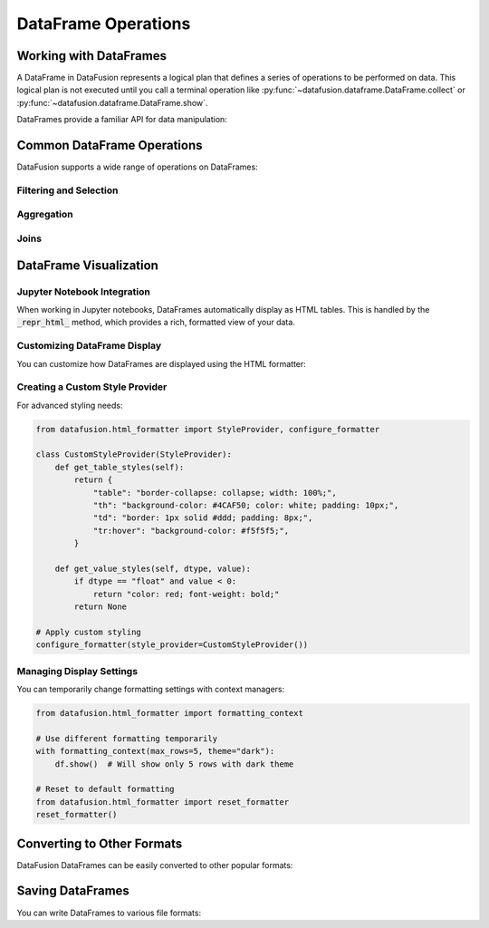 .. Licensed to the Apache Software Foundation (ASF) under one
.. or more contributor license agreements.  See the NOTICE file
.. distributed with this work for additional information
.. regarding copyright ownership.  The ASF licenses this file
.. to you under the Apache License, Version 2.0 (the
.. "License"); you may not use this file except in compliance
.. with the License.  You may obtain a copy of the License at

..   http://www.apache.org/licenses/LICENSE-2.0

.. Unless required by applicable law or agreed to in writing,
.. software distributed under the License is distributed on an
.. "AS IS" BASIS, WITHOUT WARRANTIES OR CONDITIONS OF ANY
.. KIND, either express or implied.  See the License for the
.. specific language governing permissions and limitations
.. under the License.

DataFrame Operations
===================

Working with DataFrames
----------------------

A DataFrame in DataFusion represents a logical plan that defines a series of operations to be performed on data. 
This logical plan is not executed until you call a terminal operation like :py:func:`~datafusion.dataframe.DataFrame.collect` 
or :py:func:`~datafusion.dataframe.DataFrame.show`.

DataFrames provide a familiar API for data manipulation:

.. ipython:: python

    import datafusion
    from datafusion import col, lit, functions as f
    
    ctx = datafusion.SessionContext()
    
    # Create a DataFrame from a CSV file
    df = ctx.read_csv("example.csv")
    
    # Add transformations
    df = df.filter(col("age") > lit(30)) \
           .select([col("name"), col("age"), (col("salary") * lit(1.1)).alias("new_salary")]) \
           .sort("age")
    
    # Execute the plan
    df.show()

Common DataFrame Operations
--------------------------

DataFusion supports a wide range of operations on DataFrames:

Filtering and Selection
~~~~~~~~~~~~~~~~~~~~~~~

.. ipython:: python

    # Filter rows
    df = df.filter(col("age") > lit(30))
    
    # Select columns
    df = df.select([col("name"), col("age")])
    
    # Select by column name
    df = df.select_columns(["name", "age"])
    
    # Select using column indexing
    df = df["name", "age"]

Aggregation
~~~~~~~~~~

.. ipython:: python

    # Group by and aggregate
    df = df.aggregate(
        [col("category")],  # Group by columns
        [f.sum(col("amount")).alias("total"), 
         f.avg(col("price")).alias("avg_price")]
    )

Joins
~~~~~

.. ipython:: python

    # Join two DataFrames
    df_joined = df1.join(
        df2,
        how="inner",
        left_on=["id"], 
        right_on=["id"]
    )
    
    # Join with custom expressions
    df_joined = df1.join_on(
        df2,
        [col("df1.id") == col("df2.id")],
        how="left"
    )

DataFrame Visualization
----------------------

Jupyter Notebook Integration
~~~~~~~~~~~~~~~~~~~~~~~~~~~

When working in Jupyter notebooks, DataFrames automatically display as HTML tables. This is 
handled by the :code:`_repr_html_` method, which provides a rich, formatted view of your data.

.. ipython:: python

    # DataFrames render as HTML tables in notebooks
    df  # Just displaying the DataFrame renders it as HTML

Customizing DataFrame Display
~~~~~~~~~~~~~~~~~~~~~~~~~~~~

You can customize how DataFrames are displayed using the HTML formatter:

.. ipython:: python

    from datafusion.html_formatter import configure_formatter
    
    # Change display settings
    configure_formatter(
        max_rows=100,          # Show more rows
        truncate_width=30,     # Allow longer strings
        theme="light",         # Use light theme
        precision=2            # Set decimal precision
    )
    
    # Now display uses the new format
    df.show()

Creating a Custom Style Provider
~~~~~~~~~~~~~~~~~~~~~~~~~~~~~~~

For advanced styling needs:

.. code-block:: python

    from datafusion.html_formatter import StyleProvider, configure_formatter
    
    class CustomStyleProvider(StyleProvider):
        def get_table_styles(self):
            return {
                "table": "border-collapse: collapse; width: 100%;",
                "th": "background-color: #4CAF50; color: white; padding: 10px;",
                "td": "border: 1px solid #ddd; padding: 8px;",
                "tr:hover": "background-color: #f5f5f5;",
            }
            
        def get_value_styles(self, dtype, value):
            if dtype == "float" and value < 0:
                return "color: red; font-weight: bold;"
            return None
    
    # Apply custom styling
    configure_formatter(style_provider=CustomStyleProvider())

Managing Display Settings
~~~~~~~~~~~~~~~~~~~~~~~

You can temporarily change formatting settings with context managers:

.. code-block:: python

    from datafusion.html_formatter import formatting_context
    
    # Use different formatting temporarily
    with formatting_context(max_rows=5, theme="dark"):
        df.show()  # Will show only 5 rows with dark theme
    
    # Reset to default formatting
    from datafusion.html_formatter import reset_formatter
    reset_formatter()

Converting to Other Formats
--------------------------

DataFusion DataFrames can be easily converted to other popular formats:

.. ipython:: python

    # Convert to Arrow Table
    arrow_table = df.to_arrow_table()
    
    # Convert to Pandas DataFrame
    pandas_df = df.to_pandas()
    
    # Convert to Polars DataFrame
    polars_df = df.to_polars()
    
    # Convert to Python data structures
    python_dict = df.to_pydict()
    python_list = df.to_pylist()

Saving DataFrames
---------------

You can write DataFrames to various file formats:

.. ipython:: python

    # Write to CSV
    df.write_csv("output.csv", with_header=True)
    
    # Write to Parquet
    df.write_parquet("output.parquet", compression="zstd")
    
    # Write to JSON
    df.write_json("output.json")

